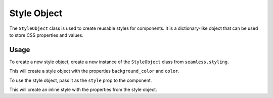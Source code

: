 .. _style-object:

############
Style Object
############

The ``StyleObject`` class is used to create reusable styles for components.
It is a dictionary-like object that can be used to store CSS properties and values.

Usage
#####

To create a new style object, create a new instance of the ``StyleObject`` class from ``seamless.styling``.

.. code-block:: python
    :caption: Creating a style object

    from seamless.styling import StyleObject

    style = StyleObject(
        background_color="red",
        color="white"
    )

This will create a style object with the properties ``background_color`` and ``color``.

To use the style object, pass it as the ``style`` prop to the component.

.. code-block:: python
    :caption: Using a style object

    from seamless import Component, Div

    class App(Component):
        def render(self):
            return Div(style=style)(
                "Hello, world!"
            )

This will create an inline style with the properties from the style object.

.. code-block:: html
    :caption: Style object output

    <div style="background-color: red; color: white;">Hello, world!</div>
